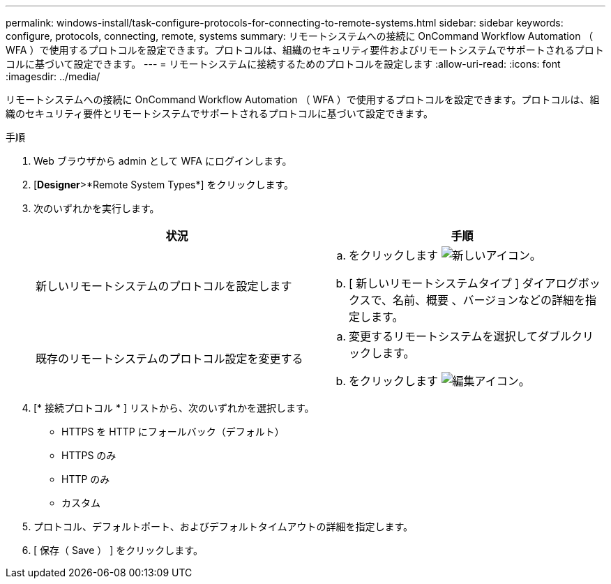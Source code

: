 ---
permalink: windows-install/task-configure-protocols-for-connecting-to-remote-systems.html 
sidebar: sidebar 
keywords: configure, protocols, connecting, remote, systems 
summary: リモートシステムへの接続に OnCommand Workflow Automation （ WFA ）で使用するプロトコルを設定できます。プロトコルは、組織のセキュリティ要件およびリモートシステムでサポートされるプロトコルに基づいて設定できます。 
---
= リモートシステムに接続するためのプロトコルを設定します
:allow-uri-read: 
:icons: font
:imagesdir: ../media/


[role="lead"]
リモートシステムへの接続に OnCommand Workflow Automation （ WFA ）で使用するプロトコルを設定できます。プロトコルは、組織のセキュリティ要件とリモートシステムでサポートされるプロトコルに基づいて設定できます。

.手順
. Web ブラウザから admin として WFA にログインします。
. [*Designer*>*Remote System Types*] をクリックします。
. 次のいずれかを実行します。
+
[cols="2*"]
|===
| 状況 | 手順 


 a| 
新しいリモートシステムのプロトコルを設定します
 a| 
.. をクリックします image:../media/new_wfa_icon.gif["新しいアイコン"]。
.. [ 新しいリモートシステムタイプ ] ダイアログボックスで、名前、概要 、バージョンなどの詳細を指定します。




 a| 
既存のリモートシステムのプロトコル設定を変更する
 a| 
.. 変更するリモートシステムを選択してダブルクリックします。
.. をクリックします image:../media/edit_wfa_icon.gif["編集アイコン"]。


|===
. [* 接続プロトコル * ] リストから、次のいずれかを選択します。
+
** HTTPS を HTTP にフォールバック（デフォルト）
** HTTPS のみ
** HTTP のみ
** カスタム


. プロトコル、デフォルトポート、およびデフォルトタイムアウトの詳細を指定します。
. [ 保存（ Save ） ] をクリックします。

